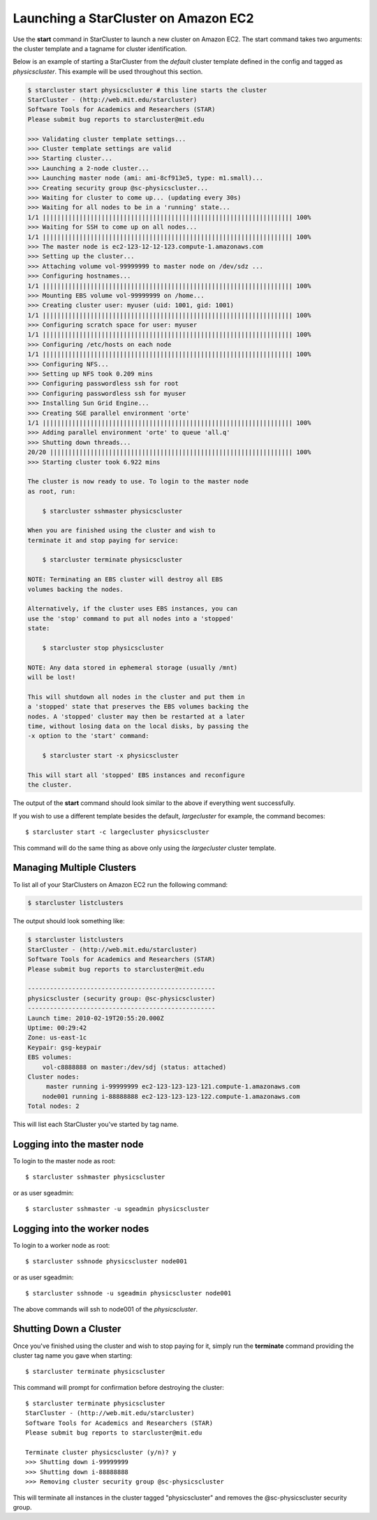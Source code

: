 Launching a StarCluster on Amazon EC2
=====================================

Use the **start** command in StarCluster to launch a new cluster on Amazon EC2.
The start command takes two arguments: the cluster template and a tagname for
cluster identification.

Below is an example of starting a StarCluster from the *default* cluster
template defined in the config and tagged as *physicscluster*. This example
will be used throughout this section.

.. code-block:: none

    $ starcluster start physicscluster # this line starts the cluster
    StarCluster - (http://web.mit.edu/starcluster)
    Software Tools for Academics and Researchers (STAR)
    Please submit bug reports to starcluster@mit.edu

    >>> Validating cluster template settings...
    >>> Cluster template settings are valid
    >>> Starting cluster...
    >>> Launching a 2-node cluster...
    >>> Launching master node (ami: ami-8cf913e5, type: m1.small)...
    >>> Creating security group @sc-physicscluster...
    >>> Waiting for cluster to come up... (updating every 30s)
    >>> Waiting for all nodes to be in a 'running' state...
    1/1 |||||||||||||||||||||||||||||||||||||||||||||||||||||||||||||||||||| 100%
    >>> Waiting for SSH to come up on all nodes...
    1/1 |||||||||||||||||||||||||||||||||||||||||||||||||||||||||||||||||||| 100%
    >>> The master node is ec2-123-12-12-123.compute-1.amazonaws.com
    >>> Setting up the cluster...
    >>> Attaching volume vol-99999999 to master node on /dev/sdz ...
    >>> Configuring hostnames...
    1/1 |||||||||||||||||||||||||||||||||||||||||||||||||||||||||||||||||||| 100%
    >>> Mounting EBS volume vol-99999999 on /home...
    >>> Creating cluster user: myuser (uid: 1001, gid: 1001)
    1/1 |||||||||||||||||||||||||||||||||||||||||||||||||||||||||||||||||||| 100%
    >>> Configuring scratch space for user: myuser
    1/1 |||||||||||||||||||||||||||||||||||||||||||||||||||||||||||||||||||| 100%
    >>> Configuring /etc/hosts on each node
    1/1 |||||||||||||||||||||||||||||||||||||||||||||||||||||||||||||||||||| 100%
    >>> Configuring NFS...
    >>> Setting up NFS took 0.209 mins
    >>> Configuring passwordless ssh for root
    >>> Configuring passwordless ssh for myuser
    >>> Installing Sun Grid Engine...
    >>> Creating SGE parallel environment 'orte'
    1/1 |||||||||||||||||||||||||||||||||||||||||||||||||||||||||||||||||||| 100%
    >>> Adding parallel environment 'orte' to queue 'all.q'
    >>> Shutting down threads...
    20/20 |||||||||||||||||||||||||||||||||||||||||||||||||||||||||||||||||| 100%
    >>> Starting cluster took 6.922 mins

    The cluster is now ready to use. To login to the master node
    as root, run:

        $ starcluster sshmaster physicscluster

    When you are finished using the cluster and wish to
    terminate it and stop paying for service:

        $ starcluster terminate physicscluster

    NOTE: Terminating an EBS cluster will destroy all EBS
    volumes backing the nodes.

    Alternatively, if the cluster uses EBS instances, you can
    use the 'stop' command to put all nodes into a 'stopped'
    state:

        $ starcluster stop physicscluster

    NOTE: Any data stored in ephemeral storage (usually /mnt)
    will be lost!

    This will shutdown all nodes in the cluster and put them in
    a 'stopped' state that preserves the EBS volumes backing the
    nodes. A 'stopped' cluster may then be restarted at a later
    time, without losing data on the local disks, by passing the
    -x option to the 'start' command:

        $ starcluster start -x physicscluster

    This will start all 'stopped' EBS instances and reconfigure
    the cluster.

The output of the **start** command should look similar to the above if
everything went successfully.

If you wish to use a different template besides the default, *largecluster* for
example, the command becomes::

    $ starcluster start -c largecluster physicscluster

This command will do the same thing as above only using the *largecluster*
cluster template.

Managing Multiple Clusters
--------------------------

To list all of your StarClusters on Amazon EC2 run the following command:

.. code-block:: none

    $ starcluster listclusters

The output should look something like:

.. code-block:: none

    $ starcluster listclusters
    StarCluster - (http://web.mit.edu/starcluster)
    Software Tools for Academics and Researchers (STAR)
    Please submit bug reports to starcluster@mit.edu

    ---------------------------------------------------
    physicscluster (security group: @sc-physicscluster)
    ---------------------------------------------------
    Launch time: 2010-02-19T20:55:20.000Z
    Uptime: 00:29:42
    Zone: us-east-1c
    Keypair: gsg-keypair
    EBS volumes:
        vol-c8888888 on master:/dev/sdj (status: attached)
    Cluster nodes:
         master running i-99999999 ec2-123-123-123-121.compute-1.amazonaws.com
        node001 running i-88888888 ec2-123-123-123-122.compute-1.amazonaws.com
    Total nodes: 2

This will list each StarCluster you've started by tag name.

Logging into the master node
----------------------------
To login to the master node as root::

    $ starcluster sshmaster physicscluster

or as user sgeadmin::

    $ starcluster sshmaster -u sgeadmin physicscluster

Logging into the worker nodes
-----------------------------
To login to a worker node as root::

    $ starcluster sshnode physicscluster node001

or as user sgeadmin::

    $ starcluster sshnode -u sgeadmin physicscluster node001

The above commands will ssh to node001 of the *physicscluster*.

Shutting Down a Cluster
-----------------------
Once you've finished using the cluster and wish to stop paying for it, simply
run the **terminate** command providing the cluster tag name you gave when
starting::

    $ starcluster terminate physicscluster

This command will prompt for confirmation before destroying the cluster::

    $ starcluster terminate physicscluster
    StarCluster - (http://web.mit.edu/starcluster)
    Software Tools for Academics and Researchers (STAR)
    Please submit bug reports to starcluster@mit.edu

    Terminate cluster physicscluster (y/n)? y
    >>> Shutting down i-99999999
    >>> Shutting down i-88888888
    >>> Removing cluster security group @sc-physicscluster

This will terminate all instances in the cluster tagged "physicscluster" and
removes the @sc-physicscluster security group.
